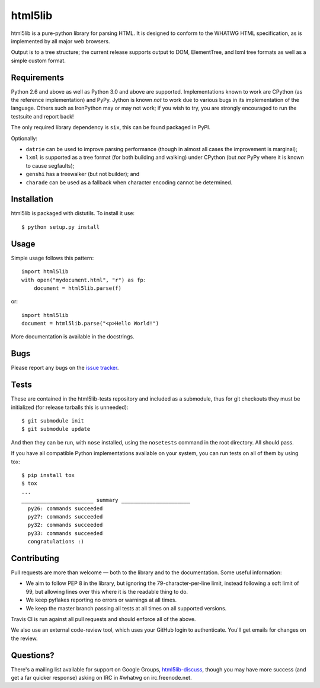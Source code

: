 html5lib
========

html5lib is a pure-python library for parsing HTML. It is designed to
conform to the WHATWG HTML specification, as is implemented by all major
web browsers.

Output is to a tree structure; the current release supports output to
DOM, ElementTree, and lxml tree formats as well as a simple custom
format.


Requirements
------------

Python 2.6 and above as well as Python 3.0 and above are
supported. Implementations known to work are CPython (as the reference
implementation) and PyPy. Jython is known *not* to work due to various
bugs in its implementation of the language. Others such as IronPython
may or may not work; if you wish to try, you are strongly encouraged
to run the testsuite and report back!

The only required library dependency is ``six``, this can be found
packaged in PyPI.

Optionally:

- ``datrie`` can be used to improve parsing performance (though in
  almost all cases the improvement is marginal);

- ``lxml`` is supported as a tree format (for both building and
  walking) under CPython (but *not* PyPy where it is known to cause
  segfaults);

- ``genshi`` has a treewalker (but not builder); and

- ``charade`` can be used as a fallback when character encoding cannot
  be determined.


Installation
------------

html5lib is packaged with distutils. To install it use::

  $ python setup.py install


Usage
-----

Simple usage follows this pattern::

  import html5lib
  with open("mydocument.html", "r") as fp:
      document = html5lib.parse(f)

or::

  import html5lib
  document = html5lib.parse("<p>Hello World!")

More documentation is available in the docstrings.


Bugs
----

Please report any bugs on the `issue tracker
<https://github.com/html5lib/html5lib-python/issues>`_.


Tests
-----

These are contained in the html5lib-tests repository and included as a
submodule, thus for git checkouts they must be initialized (for
release tarballs this is unneeded)::

  $ git submodule init
  $ git submodule update

And then they can be run, with ``nose`` installed, using the
``nosetests`` command in the root directory. All should pass.

If you have all compatible Python implementations available on your
system, you can run tests on all of them by using tox::

  $ pip install tox
  $ tox
  ...
  _______________________ summary ______________________
    py26: commands succeeded
    py27: commands succeeded
    py32: commands succeeded
    py33: commands succeeded
    congratulations :)


Contributing
------------

Pull requests are more than welcome — both to the library and to the
documentation. Some useful information:

- We aim to follow PEP 8 in the library, but ignoring the
  79-character-per-line limit, instead following a soft limit of 99,
  but allowing lines over this where it is the readable thing to do.

- We keep pyflakes reporting no errors or warnings at all times.

- We keep the master branch passing all tests at all times on all
  supported versions.

Travis CI is run against all pull requests and should enforce all of
the above.

We also use an external code-review tool, which uses your GitHub login
to authenticate. You'll get emails for changes on the review.


Questions?
----------

There's a mailing list available for support on Google Groups,
`html5lib-discuss <http://groups.google.com/group/html5lib-discuss>`_,
though you may have more success (and get a far quicker response)
asking on IRC in #whatwg on irc.freenode.net.
